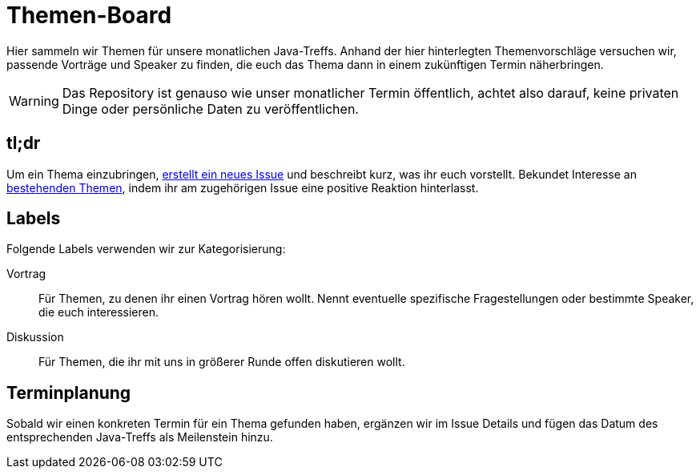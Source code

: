 = Themen-Board
:icons: font

Hier sammeln wir Themen für unsere monatlichen Java-Treffs. Anhand der hier hinterlegten Themenvorschläge versuchen wir, passende Vorträge und Speaker zu finden, die euch das Thema dann in einem zukünftigen Termin näherbringen.

WARNING: Das Repository ist genauso wie unser monatlicher Termin öffentlich, achtet also darauf, keine privaten Dinge oder persönliche Daten zu veröffentlichen.

== tl;dr

Um ein Thema einzubringen, https://github.com/jug-in/Themen-Board/issues/new/choose[erstellt ein neues Issue] und beschreibt kurz, was ihr euch vorstellt. Bekundet Interesse an https://github.com/jug-in/Themen-Board/issues[bestehenden Themen], indem ihr am zugehörigen Issue eine positive Reaktion hinterlasst.

== Labels

Folgende Labels verwenden wir zur Kategorisierung:

Vortrag::
Für Themen, zu denen ihr einen Vortrag hören wollt. Nennt eventuelle spezifische Fragestellungen oder bestimmte Speaker, die euch interessieren.

Diskussion::
Für Themen, die ihr mit uns in größerer Runde offen diskutieren wollt.

== Terminplanung

Sobald wir einen konkreten Termin für ein Thema gefunden haben, ergänzen wir im Issue Details und fügen das Datum des entsprechenden Java-Treffs als Meilenstein hinzu.